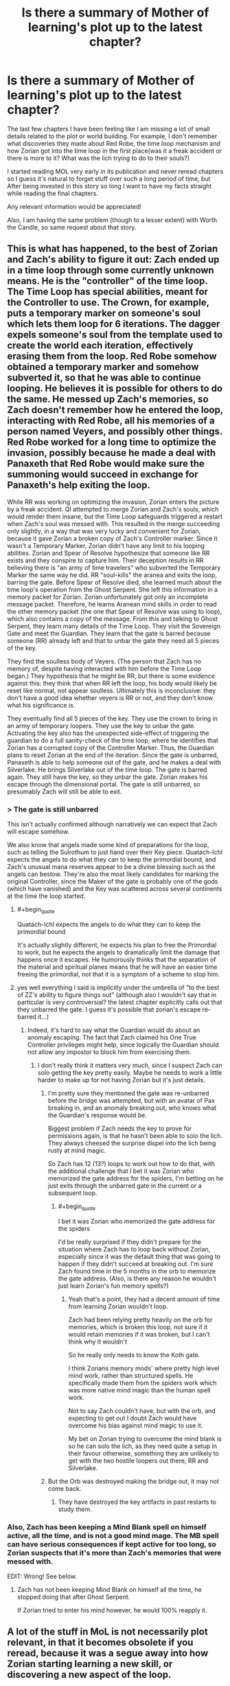 #+TITLE: Is there a summary of Mother of learning's plot up to the latest chapter?

* Is there a summary of Mother of learning's plot up to the latest chapter?
:PROPERTIES:
:Author: generalamitt
:Score: 23
:DateUnix: 1540233674.0
:END:
The last few chapters I have been feeling like I am missing a lot of small details related to the plot or world building. For example, I don't remember what discoveries they made about Red Robe, the time loop mechanism and how Zorian got into the time loop in the first place(was it a freak accident or there is more to it? What was the lich trying to do to their souls?)

I started reading MOL very early in its publication and never reread chapters so I guess it's natural to forget stuff over such a long period of time, but After being invested in this story so long I want to have my facts straight while reading the final chapters.

Any relevant information would be appreciated!

Also, I am having the same problem (though to a lesser extent) with Worth the Candle, so same request about that story.


** This is what has happened, to the best of Zorian and Zach's ability to figure it out: Zach ended up in a time loop through some currently unknown means. He is the "controller" of the time loop. The Time Loop has special abilities, meant for the Controller to use. The Crown, for example, puts a temporary marker on someone's soul which lets them loop for 6 iterations. The dagger expels someone's soul from the template used to create the world each iteration, effectively erasing them from the loop. Red Robe somehow obtained a temporary marker and somehow subverted it, so that he was able to continue looping. He believes it is possible for others to do the same. He messed up Zach's memories, so Zach doesn't remember how he entered the loop, interacting with Red Robe, all his memories of a person named Veyers, and possibly other things. Red Robe worked for a long time to optimize the invasion, possibly because he made a deal with Panaxeth that Red Robe would make sure the summoning would succeed in exchange for Panaxeth's help exiting the loop.

While RR was working on optimizing the invasion, Zorian enters the picture by a freak accident. QI attempted to merge Zorian and Zach's souls, which would render them insane, but the Time Loop safeguards triggered a restart when Zach's soul was messed with. This resulted in the merge succeeding only slightly, in a way that was very lucky and convenient for Zorian, because it gave Zorian a broken copy of Zach's Controller marker. Since it wasn't a Temporary Marker, Zorian didn't have any limit to his looping abilities. Zorian and Spear of Resolve hypothesize that someone like RR exists and they conspire to capture him. Their deception results in RR believing there is "an army of time travelers" who subverted the Temporary Marker the same way he did. RR "soul-kills" the aranea and exits the loop, barring the gate. Before Spear of Resolve died, she learned much about the time loop's operation from the Ghost Serpent. She left this information in a memory packet for Zorian. Zorian unfortunately got only an incomplete message packet. Therefore, he learns Aranean mind skills in order to read the other memory packet (the one that Spear of Resolve was using to loop), which also contains a copy of the message. From this and talking to Ghost Serpent, they learn many details of the Time Loop. They visit the Sovereign Gate and meet the Guardian. They learn that the gate is barred because someone (RR) already left and that to unbar the gate they need all 5 pieces of the key.

They find the soulless body of Veyers. (The person that Zach has no memory of, despite having interacted with him before the Time Loop began.) They hypothesis that he might be RR, but there is some evidence against this: they think that when RR left the loop, his body would likely be reset like normal, not appear soulless. Ultimately this is inconclusive: they don't have a good idea whether veyers is RR or not, and they don't know what his significance is.

They eventually find all 5 pieces of the key. They use the crown to bring in an army of temporary loopers. They use the key to unbar the gate. Activating the key also has the unexpected side-effect of triggering the guardian to do a full sanity-check of the time loop, where he identifies that Zorian has a corrupted copy of the Controller Marker. Thus, the Guardian plans to reset Zorian at the end of the iteration. Since the gate is unbarred, Panaxeth is able to help someone out of the gate, and he makes a deal with Silverlake. He brings Silverlake out of the time loop. The gate is barred again. They still have the key, so they unbar the gate. Zorian makes his escape through the dimensional portal. The gate is still unbarred, so presumably Zach will still be able to exit.
:PROPERTIES:
:Author: tjhance
:Score: 38
:DateUnix: 1540236404.0
:END:

*** > The gate is still unbarred

This isn't actually confirmed although narratively we can expect that Zach will escape somehow.

We also know that angels made some kind of preparations for the loop, such as telling the Sulrothum to just hand over their Key piece. Quatach-Ichl expects the angels to do what they can to keep the primordial bound, and Zach's unusual mana reserves appear to be a divine blessing such as the angels can bestow. They're also the most likely candidates for marking the original Controller, since the Maker of the gate is probably one of the gods (which have vanished) and the Key was scattered across several continents at the time the loop started.
:PROPERTIES:
:Author: thrawnca
:Score: 12
:DateUnix: 1540253197.0
:END:

**** #+begin_quote
  Quatach-Ichl expects the angels to do what they can to keep the primordial bound
#+end_quote

It's actually slightly different, he expects his plan to free the Primordial to work, but he expects the angels to dramatically limit the damage that happens once it escapes. He humorously thinks that the separation of the material and spiritual planes means that he will have an easier time freeing the primordial, not that it is a symptom of a scheme to stop him.
:PROPERTIES:
:Author: GWJYonder
:Score: 5
:DateUnix: 1540393223.0
:END:


**** yes well everything I said is implicitly under the umbrella of "to the best of ZZ's ability to figure things out" (although also I wouldn't say that in particular is very controversial? the latest chapter explicitly calls out that they unbarred the gate. I guess it's possible that zorian's escape re-barred it...)
:PROPERTIES:
:Author: tjhance
:Score: 4
:DateUnix: 1540253304.0
:END:

***** Indeed, it's hard to say what the Guardian would do about an anomaly escaping. The fact that Zach claimed his One True Controller privileges might help, since logically the Guardian should not allow any impostor to block him from exercising them.
:PROPERTIES:
:Author: thrawnca
:Score: 2
:DateUnix: 1540266121.0
:END:

****** I don't really think it matters very much, since I suspect Zach can solo getting the key pretty easily. Maybe he needs to work a little harder to make up for not having Zorian but it's just details.
:PROPERTIES:
:Author: tjhance
:Score: 3
:DateUnix: 1540266479.0
:END:

******* I'm pretty sure they mentioned the gate was re-unbarred before the bridge was attempted, but with an avatar of Pax breaking in, and an anomaly breaking out, who knows what the Guardian's response would be.

Biggest problem if Zach needs the key to prove for permissions again, is that he hasn't been able to solo the lich. They always cheesed the surprise dispel into the lich being rusty at mind magic.

So Zach has 12 (13?) loops to work out how to do that, with the additional challenge that I bet it was Zorian who memorized the gate address for the spiders, I'm betting on he just exits through the unbarred gate in the current or a subsequent loop.
:PROPERTIES:
:Author: NoaTacro
:Score: 2
:DateUnix: 1540858220.0
:END:

******** #+begin_quote
  I bet it was Zorian who memorized the gate address for the spiders
#+end_quote

I'd be really surprised if they didn't prepare for the situation where Zach has to loop back without Zorian, especially since it was the default thing that was going to happen if they didn't succeed at breaking out. I'm sure Zach found time in the 5 months in the orb to memorize the gate address. (Also, is there any reason he wouldn't just learn Zorian's fun memory spells?)
:PROPERTIES:
:Author: tjhance
:Score: 3
:DateUnix: 1540859381.0
:END:

********* Yeah that's a point, they had a decent amount of time from learning Zorian wouldn't loop.

Zach had been relying pretty heavily on the orb for memories, which is broken this loop, not sure if it would retain memories if it was broken, but I can't think why it wouldn't

So he really only needs to know the Koth gate.

I think Zorians memory mods' where pretty high level mind work, rather than structured spells. He specifically made them from the spiders work which was more native mind magic than the human spell work.

Not to say Zach couldn't have, but with the orb, and expecting to get out I doubt Zach would have overcome his bias against mind magic to use it.

My bet on Zorian trying to overcome the mind blank is so he can solo the lich, as they need quite a setup in their favour otherwise, something they are unlikely to get with the two hostile loopers out there, RR and Silverlake.
:PROPERTIES:
:Author: NoaTacro
:Score: 1
:DateUnix: 1540863186.0
:END:


******* But the Orb was destroyed making the bridge out, it may not come back.
:PROPERTIES:
:Author: DTravers
:Score: 1
:DateUnix: 1540279901.0
:END:

******** They have destroyed the key artifacts in past restarts to study them.
:PROPERTIES:
:Author: Luck732
:Score: 12
:DateUnix: 1540298835.0
:END:


*** Also, Zach has been keeping a Mind Blank spell on himself active, all the time, and is not a good mind mage. The MB spell can have serious consequences if kept active for too long, so Zorian suspects that it's more than Zach's memories that were messed with.

EDIT: Wrong! See below.
:PROPERTIES:
:Author: DTravers
:Score: 1
:DateUnix: 1540279819.0
:END:

**** Zach has not been keeping Mind Blank on himself all the time, he stopped doing that after Ghost Serpent.

If Zorian tried to enter his mind however, he would 100% reapply it.
:PROPERTIES:
:Author: Luck732
:Score: 7
:DateUnix: 1540298899.0
:END:


** A lot of the stuff in MoL is not necessarily plot relevant, in that it becomes obsolete if you reread, because it was a segue away into how Zorian starting learning a new skill, or discovering a new aspect of the loop.

I can answer the specifics if you want though for old plot points.
:PROPERTIES:
:Author: Laser68
:Score: 9
:DateUnix: 1540233934.0
:END:


** I just fully reread Worth the Candle, and that helped me a lot. I think I'm going to have to do the same thing with Mother of Learning.
:PROPERTIES:
:Author: chris-goodwin
:Score: 9
:DateUnix: 1540239256.0
:END:

*** I reread both series and have to say I enjoyed the rereads even better than the first time around. Great series are often like this.
:PROPERTIES:
:Author: Gilgilad7
:Score: 17
:DateUnix: 1540245077.0
:END:


** they don't know much about Red Robe except that he soul-killed the aranae and then left the loop, presumably to block them from leaving

the time loop mechanism is the Sovereign Gate which can be fitted on a primordial (in this case Panaxeth), more info here: [[http://mother-of-learning.wikia.com/wiki/Sovereign_Gate]]

Zorian got into the loop in the first place by being near Zach while he was fighting QI (the lich) and one of his attacks magically scrambled their souls perfectly so Zorian picked up a permanent temporary marker that allows him to persist
:PROPERTIES:
:Author: rtsynk
:Score: 7
:DateUnix: 1540235324.0
:END:
